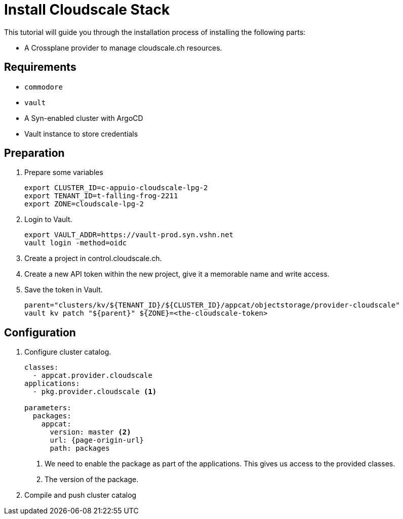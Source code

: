 = Install Cloudscale Stack

This tutorial will guide you through the installation process of installing the following parts:

- A Crossplane provider to manage cloudscale.ch resources.
//- A Crossplane composite (XRD) which serves as the user's "interface" (API) for ordering S3 buckets.
//- A Crossplane composition that "implements" an XRD using the cloudscale.ch provider.

== Requirements

- `commodore`
- `vault`
- A Syn-enabled cluster with ArgoCD
- Vault instance to store credentials

== Preparation

. Prepare some variables
+
[source,bash]
----
export CLUSTER_ID=c-appuio-cloudscale-lpg-2
export TENANT_ID=t-falling-frog-2211
export ZONE=cloudscale-lpg-2
----

. Login to Vault.
+
[source,bash]
----
export VAULT_ADDR=https://vault-prod.syn.vshn.net
vault login -method=oidc
----

. Create a project in control.cloudscale.ch.
. Create a new API token within the new project, give it a memorable name and write access.

. Save the token in Vault.
+
[source,bash]
----
parent="clusters/kv/${TENANT_ID}/${CLUSTER_ID}/appcat/objectstorage/provider-cloudscale"
vault kv patch "${parent}" ${ZONE}=<the-cloudscale-token>
----

== Configuration

. Configure cluster catalog.
+
[source,yaml,attributes="verbatim"]
----
classes:
  - appcat.provider.cloudscale
applications:
  - pkg.provider.cloudscale <1>

parameters:
  packages:
    appcat:
      version: master <2>
      url: {page-origin-url}
      path: packages
----
<1> We need to enable the package as part of the applications.
    This gives us access to the provided classes.
<2> The version of the package.

. Compile and push cluster catalog

